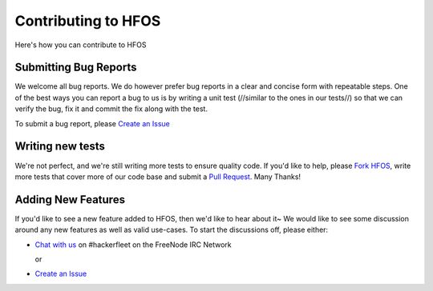.. _Fork hfos: https://github.com/hackerfleet/hfos/#fork-destination-box
.. _Chat with us: http://webchat.freenode.net/?randomnick=1&channels=hackerfleet&uio=d4
.. _Create an Issue: https://github.com/hackerfleet/hfos/issues/new
.. _Pull Request: https://github.com/hackerfleet/hfos/compare/

Contributing to HFOS
====================

Here's how you can contribute to HFOS

Submitting Bug Reports
----------------------


We welcome all bug reports. We do however prefer bug reports in a clear
and concise form with repeatable steps. One of the best ways you can report
a bug to us is by writing a unit test (//similar to the ones in our tests//)
so that we can verify the bug, fix it and commit the fix along with the test.

To submit a bug report, please `Create an Issue`_


Writing new tests
-----------------


We're not perfect, and we're still writing more tests to ensure quality code.
If you'd like to help, please `Fork HFOS`_, write more tests that cover more
of our code base and submit a `Pull Request`_. Many Thanks!


Adding New Features
-------------------


If you'd like to see a new feature added to HFOS, then we'd like to hear
about it~ We would like to see some discussion around any new features as well
as valid use-cases. To start the discussions off, please either:

- `Chat with us`_ on #hackerfleet on the FreeNode IRC Network

  or

- `Create an Issue`_
